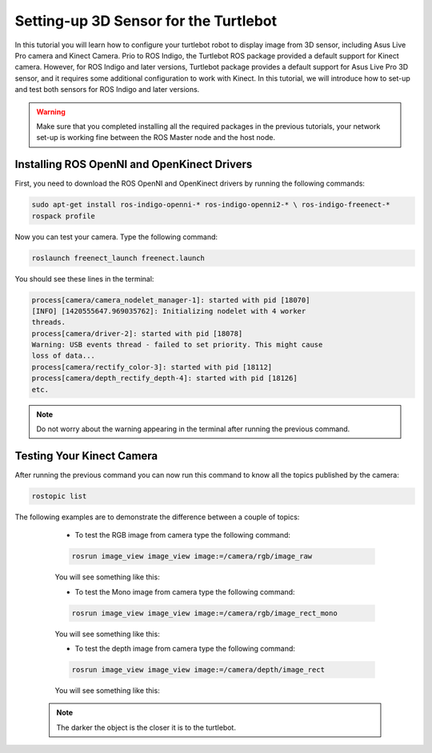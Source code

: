 
.. _openKinect-turtlebot:

======================================
Setting-up 3D Sensor for the Turtlebot
======================================

In this tutorial you will learn how to configure your turtlebot robot to display image from 3D sensor, including Asus Live Pro camera and Kinect Camera.
Prio to ROS Indigo, the Turtlebot ROS package provided a default support for Kinect camera. 
However, for ROS Indigo and later versions, Turtlebot package provides a default support for Asus Live Pro 3D sensor, 
and it requires some additional configuration to work with Kinect. 
In this tutorial, we will introduce how to set-up and test both sensors for ROS Indigo and later versions. 

.. WARNING::
    Make sure that you completed installing all the required packages in the previous tutorials, your network set-up is working fine between the ROS Master node and the host node.

Installing ROS OpenNI and OpenKinect Drivers
============================================

First, you need to download the ROS OpenNI and OpenKinect drivers by running the following commands:

.. code-block:: bash

	sudo apt-get install ros-indigo-openni-* ros-indigo-openni2-* \ ros-indigo-freenect-*
	rospack profile

Now you can test your camera. Type the following command:

.. code-block:: bash
	
	roslaunch freenect_launch freenect.launch


You should see these lines in the terminal:

.. code-block:: bash
	
	process[camera/camera_nodelet_manager-1]: started with pid [18070]
	[INFO] [1420555647.969035762]: Initializing nodelet with 4 worker
	threads.
	process[camera/driver-2]: started with pid [18078]
	Warning: USB events thread - failed to set priority. This might cause
	loss of data...
	process[camera/rectify_color-3]: started with pid [18112]
	process[camera/depth_rectify_depth-4]: started with pid [18126]
	etc.

.. NOTE::
	Do not worry about the warning appearing in the terminal after running the previous command.

Testing Your Kinect Camera
==========================

After running the previous command you can now run this command to know all the topics published by the camera:

.. code-block:: bash

	rostopic list

The following examples are to demonstrate the difference between a couple of topics:

	* To test the RGB image from camera type the following command: 

	.. code-block:: bash

		rosrun image_view image_view image:=/camera/rgb/image_raw

	You will see something like this:

	.. image:: images/camera-rgb.png
    	 :align: center


	* To test the Mono image from camera type the following command: 

	.. code-block:: bash

		rosrun image_view image_view image:=/camera/rgb/image_rect_mono

	You will see something like this:

	.. image:: images/camera-mono.png
         :align: center


	* To test the depth image from camera type the following command: 

	.. code-block:: bash

		rosrun image_view image_view image:=/camera/depth/image_rect

	You will see something like this:

	.. image:: images/camera-depth.png
         :align: center

    .. NOTE::
    	The darker the object is the closer it is to the turtlebot.